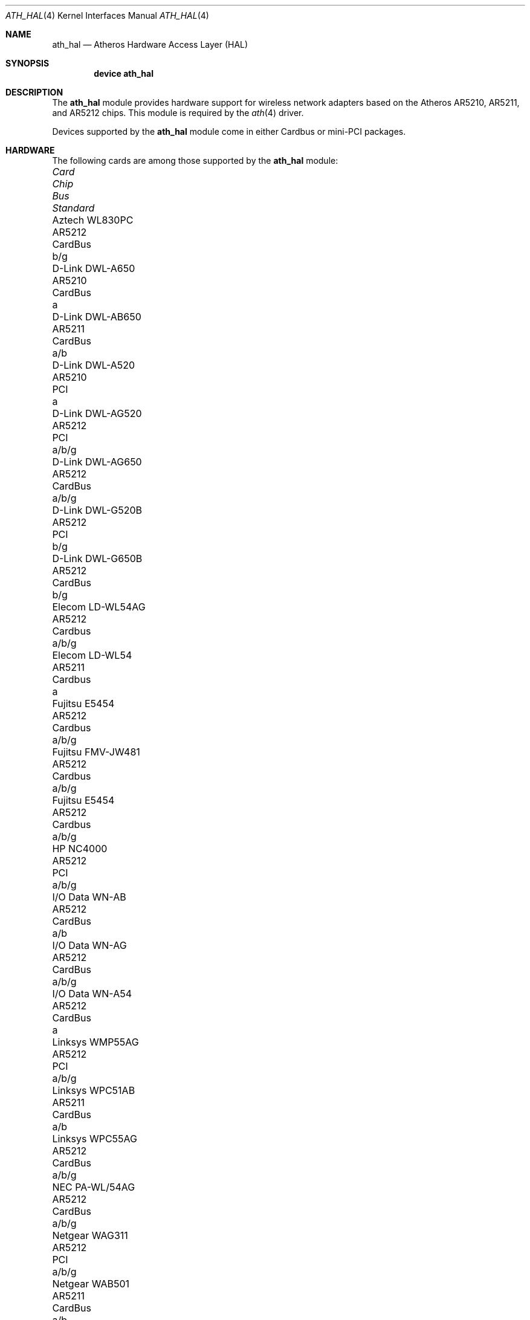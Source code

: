 .\"-
.\" Copyright (c) 2002, 2003 Sam Leffler, Errno Consulting
.\" All rights reserved.
.\""
.\" Redistribution and use in source and binary forms, with or without
.\" modification, are permitted provided that the following conditions
.\" are met:
.\" 1. Redistributions of source code must retain the above copyright
.\"    notice, this list of conditions and the following disclaimer,
.\"    without modification.
.\" 2. Redistributions in binary form must reproduce at minimum a disclaimer
.\"    similar to the "NO WARRANTY" disclaimer below ("Disclaimer") and any
.\"    redistribution must be conditioned upon including a substantially
.\"    similar Disclaimer requirement for further binary redistribution.
.\" 3. Neither the names of the above-listed copyright holders nor the names
.\"    of any contributors may be used to endorse or promote products derived
.\"    from this software without specific prior written permission.
.\"
.\" NO WARRANTY
.\" THIS SOFTWARE IS PROVIDED BY THE COPYRIGHT HOLDERS AND CONTRIBUTORS
.\" ``AS IS'' AND ANY EXPRESS OR IMPLIED WARRANTIES, INCLUDING, BUT NOT
.\" LIMITED TO, THE IMPLIED WARRANTIES OF NONINFRINGEMENT, MERCHANTIBILITY
.\" AND FITNESS FOR A PARTICULAR PURPOSE ARE DISCLAIMED. IN NO EVENT SHALL
.\" THE COPYRIGHT HOLDERS OR CONTRIBUTORS BE LIABLE FOR SPECIAL, EXEMPLARY,
.\" OR CONSEQUENTIAL DAMAGES (INCLUDING, BUT NOT LIMITED TO, PROCUREMENT OF
.\" SUBSTITUTE GOODS OR SERVICES; LOSS OF USE, DATA, OR PROFITS; OR BUSINESS
.\" INTERRUPTION) HOWEVER CAUSED AND ON ANY THEORY OF LIABILITY, WHETHER
.\" IN CONTRACT, STRICT LIABILITY, OR TORT (INCLUDING NEGLIGENCE OR OTHERWISE)
.\" ARISING IN ANY WAY OUT OF THE USE OF THIS SOFTWARE, EVEN IF ADVISED OF
.\" THE POSSIBILITY OF SUCH DAMAGES.
.\"
.\" $FreeBSD$
.\"/
.Dd June 23, 2003
.Dt ATH_HAL 4
.Os
.Sh NAME
.Nm ath_hal
.Nd "Atheros Hardware Access Layer (HAL)"
.Sh SYNOPSIS
.Cd "device ath_hal"
.Sh DESCRIPTION
The
.Nm
module provides hardware support for wireless network adapters based on
the Atheros AR5210, AR5211, and AR5212 chips.
This module is required by the
.Xr ath 4
driver.
.Pp
Devices supported by the
.Nm
module come in either Cardbus or mini-PCI packages.
.Sh HARDWARE
The following cards are among those supported by the
.Nm
module:
.Pp
.Bl -column -compact "Samsung SWL-5200N" "AR5212" "Cardbus" "a/b/g"
.It Em "Card	Chip	Bus	Standard"
.It Aztech WL830PC	AR5212	CardBus	b/g
.It D-Link DWL-A650	AR5210	CardBus	a
.It D-Link DWL-AB650	AR5211	CardBus	a/b
.It D-Link DWL-A520	AR5210	PCI	a
.It D-Link DWL-AG520	AR5212	PCI	a/b/g
.It D-Link DWL-AG650	AR5212	CardBus	a/b/g
.It D-Link DWL-G520B	AR5212	PCI	b/g
.It D-Link DWL-G650B	AR5212	CardBus	b/g
.It Elecom LD-WL54AG	AR5212	Cardbus	a/b/g
.It Elecom LD-WL54	AR5211	Cardbus	a
.It Fujitsu E5454	AR5212	Cardbus	a/b/g
.It Fujitsu FMV-JW481	AR5212	Cardbus	a/b/g
.It Fujitsu E5454	AR5212	Cardbus	a/b/g
.It HP NC4000	AR5212	PCI	a/b/g
.It I/O Data WN-AB	AR5212	CardBus	a/b
.It I/O Data WN-AG	AR5212	CardBus	a/b/g
.It I/O Data WN-A54	AR5212	CardBus	a
.It Linksys WMP55AG	AR5212	PCI	a/b/g
.It Linksys WPC51AB	AR5211	CardBus	a/b
.It Linksys WPC55AG	AR5212	CardBus	a/b/g
.It NEC PA-WL/54AG	AR5212	CardBus	a/b/g
.It Netgear WAG311	AR5212	PCI	a/b/g
.It Netgear WAB501	AR5211	CardBus	a/b
.It Netgear WAG511	AR5212	CardBus	a/b/g
.It Netgear WG311	AR5212	PCI	b/g
.It Netgear WG511T	AR5212	CardBus	b/g
.It Orinoco 8480	AR5212	CardBus	a/b/g
.It Orinoco 8470WD	AR5212	CardBus	a/b/g
.It Proxim Skyline 4030	AR5210	CardBus	a
.It Proxim Skyline 4032	AR5210	PCI	a
.It Samsung SWL-5200N	AR5212	CardBus	a/b/g
.It SMC SMC2735W	AR5210	CardBus	a
.It Sony PCWA-C700	AR5212	Cardbus	a/b
.It Sony PCWA-C300S	AR5212	Cardbus	b/g
.It Sony PCWA-C500	AR5210	Cardbus	a
.It 3Com 3CRPAG175	AR5212	CardBus	a/b/g
.El
.Pp
An up to date list can be found at
.Pa http://customerproducts.atheros.com/customerproducts .
.Sh SEE ALSO
.Xr ath 4
.Sh HISTORY
The
.Nm
module first appeared in
.Fx 5.2 .
.Sh CAVEATS
The
.Nm
module is constructed from a binary component and
operating system-dependent source code.
Redistribution and use in source and binary forms, without
modification, are permitted provided that the conditions
set forth in
.Pa sys/contrib/dev/ath/COPYRIGHT
are observed.
.Sh BUGS
See
.Xr ath 4
for known bugs.
